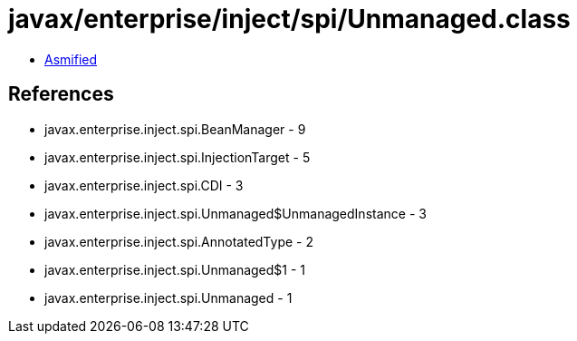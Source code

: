 = javax/enterprise/inject/spi/Unmanaged.class

 - link:Unmanaged-asmified.java[Asmified]

== References

 - javax.enterprise.inject.spi.BeanManager - 9
 - javax.enterprise.inject.spi.InjectionTarget - 5
 - javax.enterprise.inject.spi.CDI - 3
 - javax.enterprise.inject.spi.Unmanaged$UnmanagedInstance - 3
 - javax.enterprise.inject.spi.AnnotatedType - 2
 - javax.enterprise.inject.spi.Unmanaged$1 - 1
 - javax.enterprise.inject.spi.Unmanaged - 1
